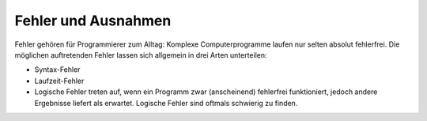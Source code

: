 .. _Fehler und Ausnahmen:

Fehler und Ausnahmen
====================

Fehler gehören für Programmierer zum Alltag: Komplexe Computerprogramme laufen
nur selten absolut fehlerfrei. Die möglichen auftretenden Fehler lassen sich
allgemein in drei Arten unterteilen:

* Syntax-Fehler 

* Laufzeit-Fehler 

* Logische Fehler treten auf, wenn ein Programm zwar (anscheinend) fehlerfrei
  funktioniert, jedoch andere Ergebnisse liefert als erwartet. Logische Fehler
  sind oftmals schwierig zu finden.

.. Debugger!

